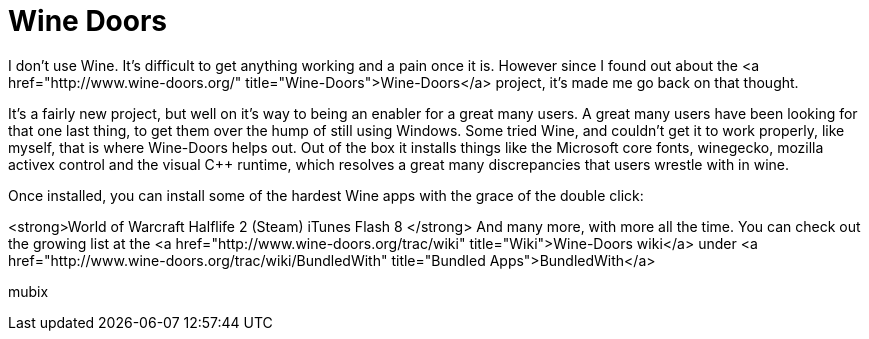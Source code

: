 = Wine Doors
:hp-tags: Uncategorized

I don't use Wine. It's difficult to get anything working and a pain once it is. However since I found out about the <a href="http://www.wine-doors.org/"  title="Wine-Doors">Wine-Doors</a> project, it's made me go back on that thought.  
  
It's a fairly new project, but well on it's way to being an enabler for a great many users. A great many users have been looking for that one last thing, to get them over the hump of still using Windows. Some tried Wine, and couldn't get it to work properly, like myself, that is where Wine-Doors helps out. Out of the box it installs things like the Microsoft core fonts, winegecko, mozilla activex control and the visual C++ runtime, which resolves a great many discrepancies that users wrestle with in wine.  
  
Once installed, you can install some of the hardest Wine apps with the grace of the double click:  
  
<strong>World of Warcraft  
Halflife 2 (Steam)  
iTunes  
Flash 8  
</strong>  
And many more, with more all the time. You can check out the growing list at the <a href="http://www.wine-doors.org/trac/wiki"  title="Wiki">Wine-Doors wiki</a> under <a href="http://www.wine-doors.org/trac/wiki/BundledWith"  title="Bundled Apps">BundledWith</a>  
  
mubix
